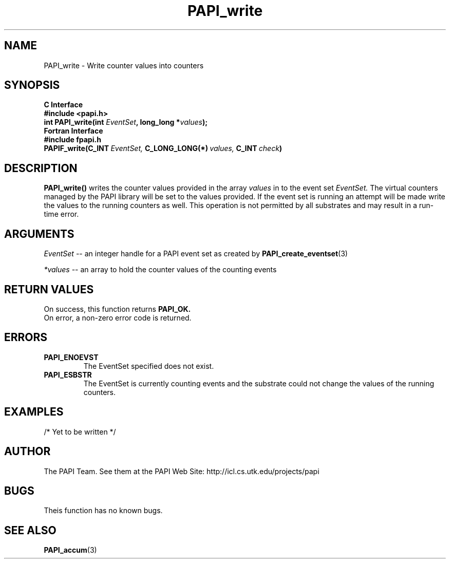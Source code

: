 .\" $Id$
.TH PAPI_write 3 "November, 2003" "PAPI Programmer's Reference" "PAPI"

.SH NAME
.nf
PAPI_write \- Write counter values into counters
.fi

.SH SYNOPSIS
.B C Interface
.nf
.B #include <papi.h>
.BI "int PAPI_write(int " EventSet ", long_long *" values ");"
.fi
.B Fortran Interface
.nf
.B #include "fpapi.h"
.BI PAPIF_write(C_INT\  EventSet,\  C_LONG_LONG(*)\  values,\  C_INT\  check )
.fi

.SH DESCRIPTION
.B "PAPI_write()"
writes the counter values provided in the array 
.I values
in to the event set
.I EventSet.
The virtual counters managed by the PAPI library will be set to the 
values provided. If the event set is running an attempt will be made 
write the values to the running counters as well. This operation is
not permitted by all substrates and may result in a run-time error.

.SH ARGUMENTS
.I "EventSet"
--  an integer handle for a PAPI event set as created by
.BR "PAPI_create_eventset" (3)
.LP
.I *values
-- an array to hold the counter values of the counting events

.SH RETURN VALUES
On success, this function returns
.B "PAPI_OK."
 On error, a non-zero error code is returned.

.SH ERRORS
.TP
.B "PAPI_ENOEVST"
The EventSet specified does not exist.
.TP
.B "PAPI_ESBSTR"
The EventSet is currently counting events and the substrate could
not change the values of the running counters.

.SH EXAMPLES
.nf
.if t .ft CW

/* Yet to be written */

.if t .ft P
.fi

.SH AUTHOR
The PAPI Team. See them at the PAPI Web Site: 
http://icl.cs.utk.edu/projects/papi

.SH BUGS
Theis function has no known bugs.

.SH SEE ALSO
.BR PAPI_accum "(3)"

